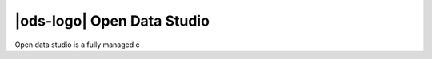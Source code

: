 |ods-logo| Open Data Studio
==================================

Open data studio is a fully managed c